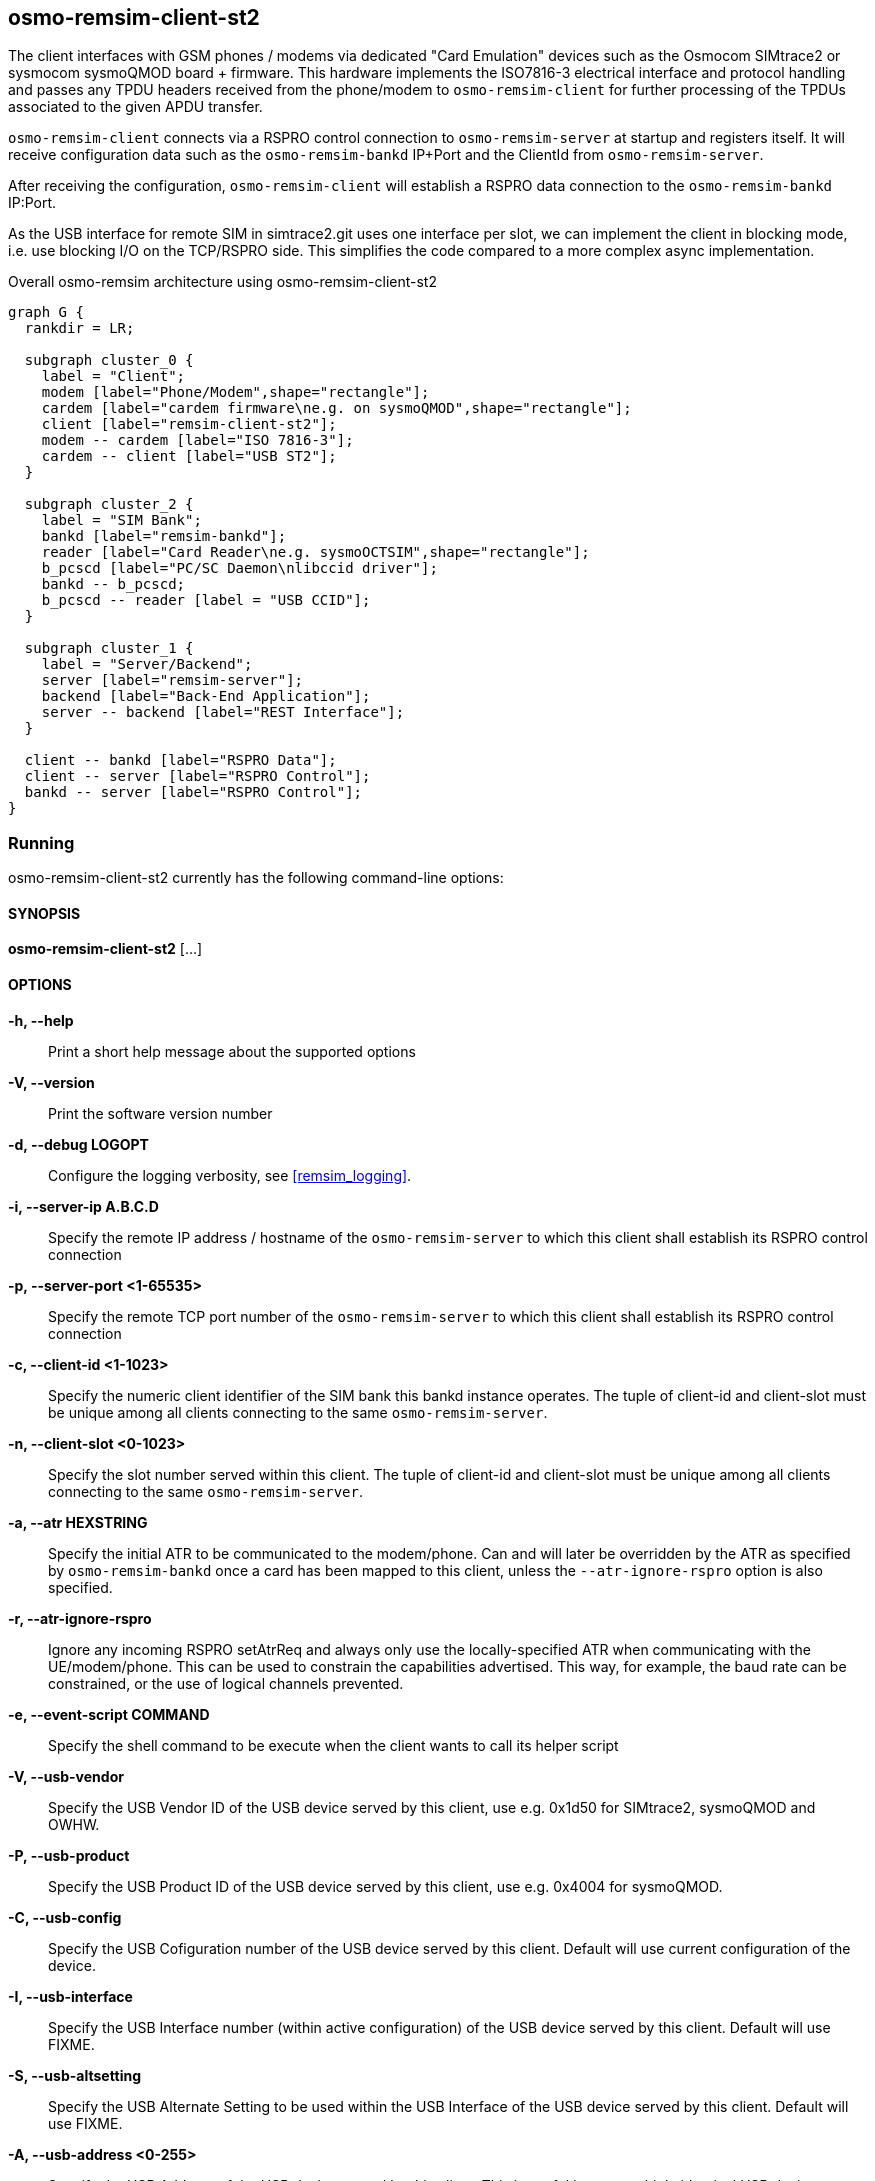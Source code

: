 [[remism-client]]
== osmo-remsim-client-st2

The client interfaces with GSM phones / modems via dedicated "Card
Emulation" devices such as the Osmocom SIMtrace2 or sysmocom sysmoQMOD
board + firmware.  This hardware implements the ISO7816-3 electrical
interface and protocol handling and  passes any TPDU headers received
from the phone/modem to `osmo-remsim-client` for further processing of
the TPDUs associated to the given APDU transfer.

`osmo-remsim-client` connects via a RSPRO control connection to
`osmo-remsim-server` at startup and registers itself.  It will receive
configuration data such as the `osmo-remsim-bankd` IP+Port and the
ClientId from `osmo-remsim-server`.

After receiving the configuration, `osmo-remsim-client` will establish a
RSPRO data connection to the `osmo-remsim-bankd` IP:Port.

As the USB interface for remote SIM in simtrace2.git uses one interface
per slot, we can implement the client in blocking mode, i.e. use
blocking I/O on the TCP/RSPRO side.  This simplifies the code compared
to a more complex async implementation.

[graphviz]
.Overall osmo-remsim architecture using osmo-remsim-client-st2
----
graph G {
  rankdir = LR;

  subgraph cluster_0 {
    label = "Client";
    modem [label="Phone/Modem",shape="rectangle"];
    cardem [label="cardem firmware\ne.g. on sysmoQMOD",shape="rectangle"];
    client [label="remsim-client-st2"];
    modem -- cardem [label="ISO 7816-3"];
    cardem -- client [label="USB ST2"];
  }

  subgraph cluster_2 {
    label = "SIM Bank";
    bankd [label="remsim-bankd"];
    reader [label="Card Reader\ne.g. sysmoOCTSIM",shape="rectangle"];
    b_pcscd [label="PC/SC Daemon\nlibccid driver"];
    bankd -- b_pcscd;
    b_pcscd -- reader [label = "USB CCID"];
  }

  subgraph cluster_1 {
    label = "Server/Backend";
    server [label="remsim-server"];
    backend [label="Back-End Application"];
    server -- backend [label="REST Interface"];
  }

  client -- bankd [label="RSPRO Data"];
  client -- server [label="RSPRO Control"];
  bankd -- server [label="RSPRO Control"];
}
----



=== Running

osmo-remsim-client-st2 currently has the following command-line options:

==== SYNOPSIS

*osmo-remsim-client-st2* [...]

==== OPTIONS

*-h, --help*::
  Print a short help message about the supported options
*-V, --version*::
  Print the software version number
*-d, --debug LOGOPT*::
  Configure the logging verbosity, see <<remsim_logging>>.
*-i, --server-ip A.B.C.D*::
  Specify the remote IP address / hostname of the `osmo-remsim-server` to
  which this client shall establish its RSPRO control connection
*-p, --server-port <1-65535>*::
  Specify the remote TCP port number of the `osmo-remsim-server` to which
  this client shall establish its RSPRO control connection
*-c, --client-id <1-1023>*::
  Specify the numeric client identifier of the SIM bank this bankd
  instance operates.  The tuple of client-id and client-slot must be
  unique among all clients connecting to the same `osmo-remsim-server`.
*-n, --client-slot <0-1023>*::
  Specify the slot number served within this client.  The tuple of
  client-id and client-slot must be unique among all clients connecting
  to the same `osmo-remsim-server`.
*-a, --atr HEXSTRING*::
  Specify the initial ATR to be communicated to the modem/phone.  Can
  and will later be overridden by the ATR as specified by
  `osmo-remsim-bankd` once a card has been mapped to this client, unless
  the `--atr-ignore-rspro` option is also specified.
*-r, --atr-ignore-rspro*::
  Ignore any incoming RSPRO setAtrReq and always only use the locally-specified
  ATR when communicating with the UE/modem/phone.  This can be used to constrain
  the capabilities advertised.  This way, for example, the baud rate can be constrained,
  or the use of logical channels prevented.
*-e, --event-script COMMAND*::
  Specify the shell command to be execute when the client wants to call its
  helper script
*-V, --usb-vendor*::
  Specify the USB Vendor ID of the USB device served by this client,
  use e.g. 0x1d50 for SIMtrace2, sysmoQMOD and OWHW.
*-P, --usb-product*::
  Specify the USB Product ID of the USB device served by this client,
  use e.g. 0x4004 for sysmoQMOD.
*-C, --usb-config*::
  Specify the USB Cofiguration number of the USB device served by this
  client. Default will use current configuration of the device.
*-I, --usb-interface*::
  Specify the USB Interface number (within active configuration) of the
  USB device served by this client.  Default will use FIXME.
*-S, --usb-altsetting*::
  Specify the USB Alternate Setting to be used within the USB Interface
  of the USB device served by this client.  Default will use FIXME.
*-A, --usb-address <0-255>*::
  Specify the USB Address of the USB device served by this client. This
  is useful in case multiple identical USB devices are attached to the
  same host.  However, the address changed at every re-enumeration and
  it's therefor recommended to use the USB path (see below).
*-H, --usb-path*::
  Specify the USB path of the USB device served by this client. This is
  usefule to disambiguate between multiple identical USB devices
  attached to the same host.  You don't need this if you have only one
  SIM emulation device attached to your system.

==== Examples
.remsim-server is on 10.2.3.4, sysmoQMOD on usb bus, all 4 modems:
----
osmo-remsim-client-st2 -s 10.2.3.4 -V 1d50 -P 4004 -C 1 -I 0 -H 2-1.1 -c 0 -n 0
osmo-remsim-client-st2 -s 10.2.3.4 -V 1d50 -P 4004 -C 1 -I 1 -H 2-1.1 -c 0 -n 1
osmo-remsim-client-st2 -s 10.2.3.4 -V 1d50 -P 4004 -C 1 -I 0 -H 2-1.4 -c 0 -n 2
osmo-remsim-client-st2 -s 10.2.3.4 -V 1d50 -P 4004 -C 1 -I 1 -H 2-1.4 -c 0 -n 3
----

=== Logging

`osmo-remsim-client` currently logs to stdout only, and the logging
verbosity is not yet configurable.  However, as the libosmocore logging
framework is used, extending this is an easy modification.

=== Helper Script

`osmo-remsim-client` can call an external shell command / script / program at specific
instances of time.  This serves two purposes:

* To keep external system integration posted about the overall status of remsim-client,
  such as whether or not it is connected to a server and/or bankd.
* To request the external system to perform specific actions, such as triggering the reset
  of the modem - in case the hardware doesn't allow the simtrace2 firmware to do that itself.

==== Script Environment Variables

The environment passed to the helper script contains a number of variables to provide inormation
to the external script:

.Environment Variables
[options="header",cols="27%,18%,55%"]
|===
| Name | Example Value | Description
| REMSIM_CLIENT_VERSION | 0.2.2.37-5406a | Compile version of the software
| REMSIM_SERVER_ADDR | 1.2.3.4:1234 | Address and port of the remsim-server
| REMSIM_SERVER_STATE | CONNECTED | FSM state of the connection to remsim-server
| REMSIM_BANKD_ADDR | 1.2.3.4:1234 | Address and port of the remsim-bankd
| REMSIM_BANKD_STATE | CONNECTED | FSM state of the connection to remsim-bankd
| REMSIM_CLIENT_SLOT | 23:42 | Client ID and Client Slot Number
| REMSIM_BANKD_SLOT | 55:33 | Bank ID and Bank Slot Number
| REMSIM_USB_PATH | 2-1.1 | USB path of the USB device with simtrace2 cardem firmware
| REMSIM_USB_INTERFACE | 1 | Interface number of the USB device with simtrace2 cardem firmware
| REMSIM_SIM_VCC | 1 | Whether or not the modem currently applies SIM VCC (0/1)
| REMSIM_SIM_RST | 1 | Whether or not the modem currently asserts SIM RST (0=inactive, 1=active)
| REMSIM_CAUSE | request-card-insert | The cause why this script has been called
|===

==== REMSIM_CAUSE values

The REMSIM_CAUSE environment variable (as well as the first argument) passed to the helper
script indicated why the script has been called.

[options="header",cols="25%,75%"]
|===
| Name | Description
| event-modem-status | The SIM card interface status has changed (e.g. VCC/RST change)
| event-bankd-connect | A logical RSPRO connection to a bankd has been established
| event-server-connect | A logical RSPRO connection to a server has been established
| event-config-bankd | The server has instructed the client of the bankd address
| request-card-insert | The client asks the system to simulate SIM card insertion to the modem
| request-card-remove | The client asks the system to simulate SIM card removal from the modem
| request-sim-remote | The client asks the system to switch to remote SIM
| request-sim-local | The client asks the system to switch to local SIM
| request-modem-reset | The client asks the system to perform a modem reset
|===

== osmo-remsim-client-shell

This is a remsim-client that's mostly useful for manual debugging/testing or automatic testing.

Instead of using hardware like the SIMtrace with cardem firmware to interface a virtual SIM card
to a real phone or modem, it simply offers and interactive way to exchange APDUs with a remote
SIM card via STDIO of the process.

This allows testing of large parts of the osmo-remsim-client code as well as the integration with
the overall osmo-remsim network including osmo-remsim-server, osmo-remsim-bankd and any external
backend application driving the REST interface.

=== Running

osmo-remsim-client-shell currently has the following command-line options:

==== SYNOPSIS

*osmo-remsim-client-shell* [...]

==== OPTIONS

*-h, --help*::
  Print a short help message about the supported options
*-v, --version*::
  Print the compile-time version information
*-d, --debug LOGOPT*::
  Configure the logging verbosity, see <<remsim_logging>>.
*-i, --server-ip A.B.C.D*::
  Specify the remote IP address / hostname of the `osmo-remsim-server` to
  which this client shall establish its RSPRO control connection
*-p, --server-port <1-65535>*::
  Specify the remote TCP port number of the `osmo-remsim-server` to which
  this client shall establish its RSPRO control connection
*-c, --client-id <1-1023>*::
  Specify the numeric client identifier of the SIM bank this bankd
  instance operates.  The tuple of client-id and client-slot must be
  unique among all clients connecting to the same `osmo-remsim-server`.
*-n, --client-slot <0-1023>*::
  Specify the slot number served within this client.  The tuple of
  client-id and client-slot must be unique among all clients connecting
  to the same `osmo-remsim-server`.
 `osmo-remsim-bankd` once a card has been mapped to this client.
*-e, --event-script COMMAND*::
  Specify the shell command to be execute when the client wants to call its
  helper script

==== Examples

The below example uses stderr-redirection to avoid the log output cluttering the console.

.remsim-server is at 192.168.11.10; we are client 23 slot 0
----
./osmo-remsim-client-shell -i 192.168.11.10 -c 23  2>/dev/null
SET_ATR: 3b 00
SET_ATR: 3b 7d 94 00 00 55 55 53 0a 74 86 93 0b 24 7c 4d 54 68
a0a40000023f00
R-APDU: 9f 17
----

* The first SET_ATR is performed by osmo-remsim-client locally using a default ATR
* The second SET_ATR is performed by osmo-remsim-bankd to inform us about the ATR of the real remote card
* The `a0a40000023f00` is a command TPDU entered on STDIN by the suer
* The `9f17` is a response TPDU provided by the remote card in response to the command

The program continues in this loop (read command APDU as hex-dump from stdin; provide response on stdout)
until it is terminated by Ctrl+C or by other means.

== libifd_remsim_client

This is a remsim-client implemented as so-called `ifd_handler`, i.e. a card reader driver
that plugs into the bottom side of the PC/SC daemon of pcsc-lite.

Using this library, you can use normal smart card application programs with remote smart
cards managed by osmo-remsim.  The setup looks like this:

[graphviz]
.Overall osmo-remsim architecture using libifd_remsim_client
----
graph G {
  rankdir = LR;

  subgraph cluster_0 {
    label = "Client";
    application [label="Any application\nusing PC/SC"];
    pcscd [label="PC/SC Daemon\nlibifd_remsim_client driver"];
    application -- pcscd;
  }

  subgraph cluster_2 {
    label = "SIM Bank";
    bankd [label="remsim-bankd"];
    reader [label="Card Reader\ne.g. sysmoOCTSIM",shape="rectangle"];
    b_pcscd [label="PC/SC Daemon\nlibccid driver"];
    bankd -- b_pcscd;
    b_pcscd -- reader [label = "USB CCID"];
  }

  subgraph cluster_1 {
    label = "Server/Backend";
    server [label="remsim-server"];
    backend [label="Back-End Application"];
    server -- backend [label="REST Interface"];
  }

  pcscd -- bankd [label="RSPRO Data"];
  pcscd -- server [label="RSPRO Control"];
  bankd -- server [label="RSPRO Control"];
}
----


=== Configuration

Like all non-USB PC/SC reader drivers, this is happening in `/etc/reader.conf` or, at
least on Debian GNU/Linux based systems via files in `/etc/reader.conf.d`.  The
osmo-remsim software includes an example configuration file and installs it as
`osmo-remsim-client-reader_conf` in that directory.

.contents of the configuration example provided by osmo-remsim-client
----
#FRIENDLYNAME "osmo-remsim-client"
#DEVICENAME   0:0:192.168.11.10:9998
#LIBPATH /usr/lib/pcsc/drivers/libifd-osmo-remsim-client.bundle/Contents/Linux/libifd_remsim_client.so
----

As you can see, all lines are commented out by default.  In order to enable the
remsim-client virtual reader, you need to

* remove the `#` character on all three lines
* configure the DEVICNAME according to your local configuration. It is a string with
  fields separated by colons, in the form of CLIENT_ID:CLIENT_SLOT:SERVER_IP:SERVER_PORRT
** First part is the Client ID (default: 0)
** Second part is the Client SlotNumbera (default: 0)
** Third part is the IP address of the `osmo-resim-server` (default: localhost)
** Last part is the RSPRO TCP port of the `osmo-remsim-server` (default: 9998)

Once the configuration file has been updated, you should re-start pcscd by issuing
`systemctl restart pcscd` or whatever command your Linux distribution uses for restarting
services.

You can check if the driver is loaded by using the `pcsc_scan` tool included with `pcscd`:

----
$ pcsc_scan
Using reader plug'n play mechanism
Scanning present readers...
0: osmo-remsim-client 00 00

Wed Mar  4 13:31:42 2020
 Reader 0: osmo-remsim-client 00 00
  Event number: 0
  Card state: Card removed,
 -
----

Once a proper slotmap to an existing SIM card in a remote bank daemon has been installed
in the server, you should see something like this:

----
$ pcsc_scan
Using reader plug'n play mechanism
Scanning present readers...
0: osmo-remsim-client 00 00

Wed Mar  4 13:35:18 2020
 Reader 0: osmo-remsim-client 00 00
  Event number: 1
  Card state: Card inserted,
  ATR: 3B 7D 94 00 00 55 55 53 0A 74 86 93 0B 24 7C 4D 54 68

ATR: 3B 7D 94 00 00 55 55 53 0A 74 86 93 0B 24 7C 4D 54 68
+ TS = 3B --> Direct Convention
+ T0 = 7D, Y(1): 0111, K: 13 (historical bytes)
  TA(1) = 94 --> Fi=512, Di=8, 64 cycles/ETU
    62500 bits/s at 4 MHz, fMax for Fi = 5 MHz => 78125 bits/s
  TB(1) = 00 --> VPP is not electrically connected
  TC(1) = 00 --> Extra guard time: 0
+ Historical bytes: 55 55 53 0A 74 86 93 0B 24 7C 4D 54 68
  Category indicator byte: 55 (proprietary format)

Possibly identified card (using /home/laforge/.cache/smartcard_list.txt):
        NONE
----

From now on, you can use any application using PC/SC, whether C, Python or Java with a
remote SIM card managed by osmo-remsim.

